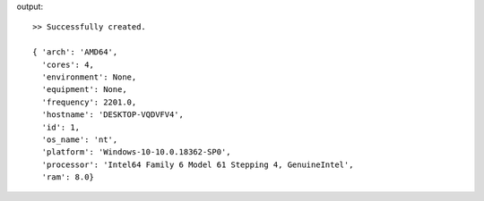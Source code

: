 .. code-block::bash

    mng host

output::

    >> Successfully created.

    { 'arch': 'AMD64',
      'cores': 4,
      'environment': None,
      'equipment': None,
      'frequency': 2201.0,
      'hostname': 'DESKTOP-VQDVFV4',
      'id': 1,
      'os_name': 'nt',
      'platform': 'Windows-10-10.0.18362-SP0',
      'processor': 'Intel64 Family 6 Model 61 Stepping 4, GenuineIntel',
      'ram': 8.0}
